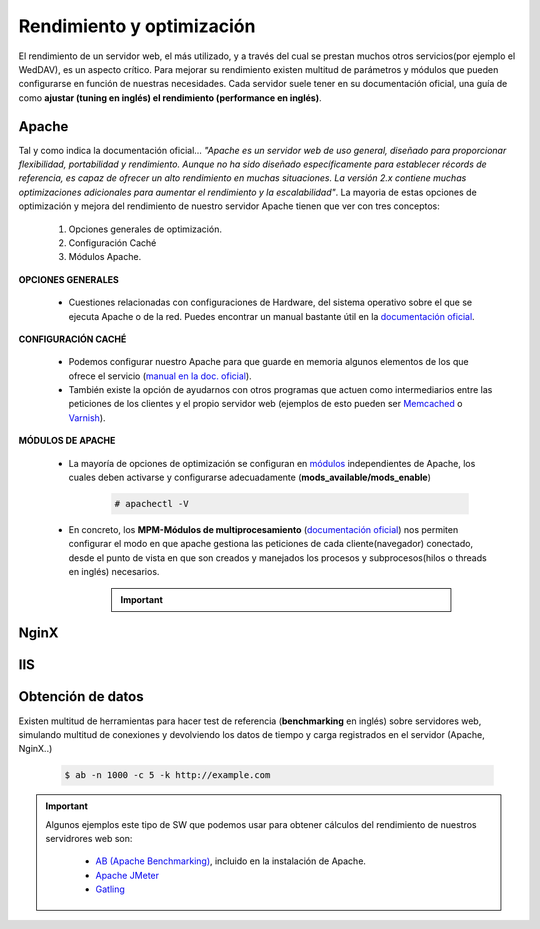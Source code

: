 Rendimiento y optimización
==============================
El rendimiento de un servidor web, el más utilizado, y a través del cual se prestan muchos otros servicios(por ejemplo el WedDAV), es un aspecto crítico.
Para mejorar su rendimiento existen multitud de parámetros y módulos que pueden configurarse en función de nuestras necesidades.
Cada servidor suele tener en su documentación oficial, una guía de como **ajustar (tuning en inglés) el rendimiento (performance en inglés)**.

.. image:: img/rendimientoapachenginx.png
                :width: 400 px
                :alt: Rendimiento Apache vs NGINX
                :align: center

Apache
-------

Tal y como indica la documentación oficial... *"Apache es un servidor web de uso general, diseñado para proporcionar flexibilidad, portabilidad y
rendimiento. Aunque no ha sido diseñado específicamente para establecer récords de referencia, es capaz de ofrecer un alto rendimiento en muchas
situaciones. La versión 2.x contiene muchas optimizaciones adicionales para aumentar el rendimiento y la escalabilidad"*.
La mayoria de estas opciones de optimización y mejora del rendimiento de nuestro servidor Apache tienen que ver con tres conceptos:

    1. Opciones generales de optimización.
    2. Configuración Caché
    3. Módulos Apache.

**OPCIONES GENERALES**

    * Cuestiones relacionadas con configuraciones de Hardware, del sistema operativo sobre el que se ejecuta Apache o de la red. Puedes encontrar un manual bastante útil en la `documentación oficial <http://httpd.apache.org/docs/current/misc/perf-tuning.html>`_.

**CONFIGURACIÓN CACHÉ**

    * Podemos configurar nuestro Apache para que guarde en memoria algunos elementos de los que ofrece el servicio (`manual en la doc. oficial <https://httpd.apache.org/docs/2.4/caching.html>`_).
    * También existe la opción de ayudarnos con otros programas que actuen como intermediarios entre las peticiones de los clientes y el propio servidor web (ejemplos de esto pueden ser `Memcached <https://memcached.org/>`_ o `Varnish <https://varnish-cache.org/>`_).

**MÓDULOS DE APACHE**

    * La mayoría de opciones de optimización se configuran en `módulos <http://httpd.apache.org/docs/2.4/mod/>`_ independientes de Apache, los cuales deben activarse y configurarse adecuadamente (**mods_available/mods_enable**)

        .. code-block:: shell-session

                        # apachectl -V

        .. image:: img/mpmApache.png
                        :width: 300 px
                        :alt: MPM Apache
                        :align: center

    * En concreto, los **MPM-Módulos de multiprocesamiento** (`documentación oficial <http://httpd.apache.org/docs/current/mpm.html>`_) nos permiten configurar el modo en que apache gestiona las peticiones de cada cliente(navegador) conectado, desde el punto de vista en que son creados y manejados los procesos y subprocesos(hilos o threads en inglés) necesarios.

          .. Important::

              .. raw:: html

                  <p>
                  Existen <b>3 modos de multiprocesamiento</b> en Apache <sup id="fnref:note1"><a class="footnote-ref" href="#fn:note1" role="doc-noteref">1</a></sup>.
                  <ul>
                    <li>Prefork</li>
                    <li>Worker</li>
                    <li>Event</li>
                  </ul>
                  <b>¿Sabrías distinguir entre los distintos modos?</b>
                  </p>

NginX
-------

.. raw:: html

    <p>
    Inicialmente desarrollado para superar el rendimiento de Apache sirviendo contenidos estáticos (imágenes, css..), Nginx usa menos memoria que
    Apache, y puede manejar aproximadamente cuatro veces más solicitudes. Por el contrario es menos flexible que Apache (no es tan módular como este).
    La realidad es que la mayoría de las webs con mayor actividad suelen estar alojadas en servidores NginX. De hecho, tal y como indica
    su web oficial <i>”NGINX es bien conocido como un balanceador de carga de alto rendimiento, caché y servidor web, que alimenta más del 40% de los
    sitios web más activos del mundo”</i>.
    Existen muchas opciones que podemos modificar para ajustar el rendimiento de nuestro servidor y que podemos encontrar en la web <sup id="fnref:note2"><a class="footnote-ref" href="#fn:note2" role="doc-noteref">2</a></sup>.
    </p>



IIS
-------

.. raw:: html

    <p>
    Aunque Internet Information Services es claramente el que menos rendimiento ofrece entre los 3 servidores que hemos visto, ofrece algunas alternativas
    para mejorar su comportamiento. En la web<sup id="fnref:note3"><a class="footnote-ref" href="#fn:note3" role="doc-noteref">3</a></sup> nos recomiendan desde el hardware más adecuado hasta la configuración de algunos parámetros
    en nuestros servidores con IIS.
    </p>


Obtención de datos
------------------

Existen multitud de herramientas para hacer test de referencia (**benchmarking** en inglés) sobre servidores web, simulando multitud de conexiones y devolviendo los datos de tiempo y carga registrados en el servidor (Apache, NginX..)

    .. code-block:: shell-session

                    $ ab -n 1000 -c 5 -k http://example.com

    .. image:: img/resultadoComandoAB.png
                    :width: 300 px
                    :alt: Resultado comando AB
                    :align: center

.. important::

   Algunos ejemplos este tipo de SW que podemos usar para obtener cálculos del rendimiento de nuestros servidrores web son:

      * `AB (Apache Benchmarking) <https://httpd.apache.org/docs/2.4/programs/ab.html>`_, incluido en la instalación de Apache.
      * `Apache JMeter <https://jmeter.apache.org/>`_
      * `Gatling <https://gatling.io/>`_

.. raw:: html

   </br>
   <div class="footnotes">
       <hr />
       <ol>
           <li class="footnote" id="fn:note1">
               <p>
                   <b>Fuente:</b> <a href="https://www.digitalocean.com/community/tutorials/how-to-configure-apache-http-with-mpm-event-and-php-fpm-on-ubuntu-18-04-es" target="_blank">Cómo configurar el servidor HTTP Apache con MPM </a>
                   <a class="footnote-backref" rev="footnote" href="#fnref:note1">&#8617;</a>
               </p>
           </li>
           <li class="footnote" id="fn:note2">
               <p>
                   <b> Blog en la web oficial de NginX:</b> <a href="https://www.nginx.com/blog/performance-tuning-tips-tricks/" target="_blank">Performance Tuning – Tips & Tricks</a>
                  <a class="footnote-backref" rev="footnote" href="#fnref:note2">&#8617;</a>
               </p>
           </li>
           <li class="footnote" id="fn:note3">
               <p>
                   <b>Fuente:</b> <a href="https://docs.microsoft.com/en-us/windows-server/administration/performance-tuning/role/web-server/tuning-iis-10" target="_blank">Tunning IIS 10.0</a>
                   <a class="footnote-backref" rev="footnote" href="#fnref:note3">&#8617;</a>
               </p>
           </li>
       </ol>
   </div>
